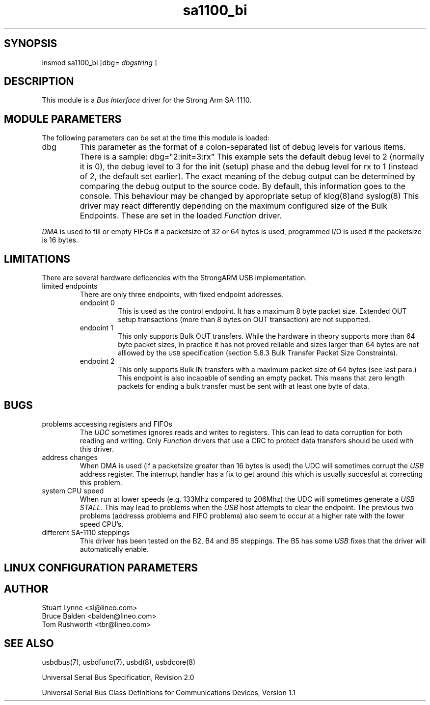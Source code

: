 .TH sa1100_bi 8 "\n[year]-\n[mo]-\n[dy]", Lineo "Lineo USBD Developer's Guide"
.\"
.SH SYNOPSIS
.\"
insmod sa1100_bi [dbg=
.I dbgstring
]
.\"
.SH DESCRIPTION
.\"
.PP
This module is a 
.I Bus Interface
driver for the Strong Arm SA-1110. 
.\"
.PP
.SH MODULE PARAMETERS
.\"
The following parameters can be set at the time this module is loaded:
.\"
.\"
.TP
dbg
This parameter as the format of a colon-separated list of debug levels for
various items. There is a sample: dbg="2:init=3:rx" This example sets the
default debug level to 2 (normally it is 0), the debug level to 3 for the
init (setup) phase and the debug level for rx to 1 (instead of 2, the
default set earlier). The exact meaning of the debug output can be
determined by comparing the debug output to the source code. By default,
this information goes to the console. This behaviour may be changed by
appropriate setup of klog(8)and syslog(8)
.\"
This driver may react differently depending on the maximum configured size of
the Bulk Endpoints. These are set in the loaded
.I Function 
driver. 
.PP
.I DMA
is used to fill or empty FIFOs if a packetsize of 32 or 64 bytes
is used, programmed I/O is used if the packetsize is 16 bytes.
.\"
.\"
.SH LIMITATIONS
.\"
.PP
There are several hardware deficencies with the StrongARM USB
implementation.
.\"
.TP
limited endpoints
There are only three endpoints, with fixed endpoint addresses.
.RS
.\"
.TP
endpoint 0
This is used as the control endpoint. It has a maximum 8 byte packet
size. Extended OUT setup transactions (more than 8 bytes on OUT transaction)
are not supported.
.\"
.TP
endpoint 1
This only supports Bulk OUT transfers. While the hardware in theory supports
more than 64 byte packet sizes, in practice it has not proved reliable
and sizes larger than 64 bytes are not alllowed by the 
.SM USB
specification (section 5.8.3 Bulk Transfer Packet Size Constraints).
.\"
.TP
endpoint 2
This only supports Bulk IN transfers with a maximum packet size of 64 bytes
(see last para.) This endpoint is also incapable of sending an empty packet.
This means that zero length packets for ending a bulk transfer must be 
sent with at least one byte of data.
.RE
.\"
.\"
.SH BUGS
.\"
.TP
problems accessing registers and FIFOs
The
.I UDC
sometimes ignores reads and writes to registers. This can lead to data
corruption for both reading and writing. Only 
.I Function 
drivers that use a CRC to protect data transfers should be used with this
driver.
.\"
.TP
address changes
When DMA is used (if a packetsize greater than 16 bytes is used) the UDC 
will sometimes corrupt the 
.I USB
address register. The interrupt handler has a fix to get around this which
is usually succesful at correcting this problem.
.\"
.TP
system CPU speed
When run at lower speeds (e.g. 133Mhz compared to 206Mhz) the UDC will
sometimes generate a 
.I USB STALL.
This may lead to problems when the 
.I USB
host attempts to clear the endpoint.
The previous two problems (addresss problems and FIFO problems) also seem
to occur at a higher rate with the lower speed CPU's.
.\"
.TP
different SA-1110 steppings
This driver has been tested on the B2, B4 and B5 steppings. The B5 has some
.I USB 
fixes that the driver will automatically enable. 
.\"
.\"
.SH LINUX CONFIGURATION PARAMETERS
.\"
.SH AUTHOR
.TP
Stuart Lynne <sl@lineo.com>
.TP
Bruce Balden <balden@lineo.com>
.TP
Tom Rushworth <tbr@lineo.com>
.\"
.\"
.SH SEE ALSO
.PP
usbdbus(7), usbdfunc(7), usbd(8), usbdcore(8)
.PP
Universal Serial Bus Specification, Revision 2.0
.PP
Universal Serial Bus Class Definitions for Communications Devices, Version 1.1

